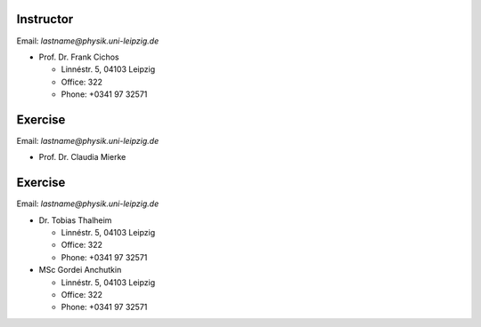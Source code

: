 Instructor
==========

Email: *lastname@physik.uni-leipzig.de*

* Prof. Dr. Frank Cichos

  * Linnéstr. 5, 04103 Leipzig 
  * Office: 322
  * Phone: +0341 97 32571


Exercise
==========

Email: *lastname@physik.uni-leipzig.de*

* Prof. Dr. Claudia Mierke


Exercise
==========

Email: *lastname@physik.uni-leipzig.de*

* Dr. Tobias Thalheim

  * Linnéstr. 5, 04103 Leipzig 
  * Office: 322
  * Phone: +0341 97 32571

* MSc Gordei Anchutkin

  * Linnéstr. 5, 04103 Leipzig 
  * Office: 322
  * Phone: +0341 97 32571
